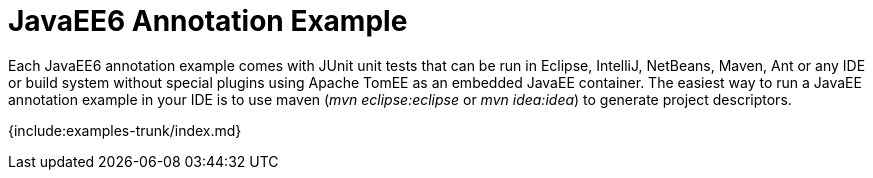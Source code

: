 = JavaEE6 Annotation Example

Each JavaEE6 annotation example comes with JUnit unit tests that can be run in Eclipse, IntelliJ, NetBeans, Maven, Ant or any IDE or build system without special plugins using Apache TomEE as an embedded JavaEE container.
The easiest way to run a JavaEE annotation example in your IDE is to use maven (_mvn eclipse:eclipse_ or _mvn idea:idea_) to generate project descriptors.

{include:examples-trunk/index.md}
